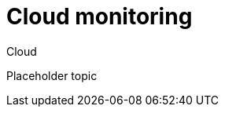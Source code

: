 [[cloud-monitoring]]
= Cloud monitoring

++++
<titleabbrev>Cloud</titleabbrev>
++++

//TODO: Add content here
Placeholder topic
